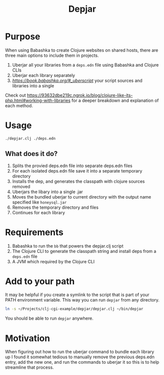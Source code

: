 #+title: Depjar

* Purpose

When using Babashka to create Clojure websites on shared hosts, there are three
main options to include them in projects.

1. Uberjar all your libraries from a =deps.edn= file using Babashka and Clojure CLIs
2. Uberjar each library separately
3. [[Uberscript][https://book.babashka.org/#_uberscript]] your script sources and libraries into a single

Check out
https://93632dbe219c.ngrok.io/blog/clojure-like-its-php.html#working-with-libraries
for a deeper breakdown and explanation of each method.

* Usage

#+begin_src bash
./depjar.clj ./deps.edn
#+end_src

** What does it do?
1. Splits the provied deps.edn file into separate deps.edn files
2. For each isolated deps.edn file save it into a separate temporary directory
3. Installs the dep, and generates the classpath with clojure sources removed
4. Uberjars the libary into a single .jar
5. Moves the bundled uberjar to current directory with the output name specified like =honeysql.jar=
6. Removes the temporary directory and files
7. Continues for each library

* Requirements

1. Babashka to run the ~bb~ that powers the depjar.clj script
2. The Clojure CLI to generate the classpath string and install deps from a
   =deps.edn= file
3. A JVM which required by the Clojure CLI

* Add to your path

It may be helpful if you create a symlink to the script that is part of your
PATH environment variable. This way you can run ~depjar~ from any directory.

#+begin_src bash :results none
ln -s ~/Projects/clj-cgi-example/depjar/depjar.clj ~/bin/depjar
#+end_src

You should be able to run ~depjar~ anywhere.

* Motivation

When figuring out how to run the uberjar command to bundle each library up I
found it somewhat tedious to manually remove the previous deps.edn entry, add
the new one, and run the commands to uberjar it so this is to help streamline
that process.
